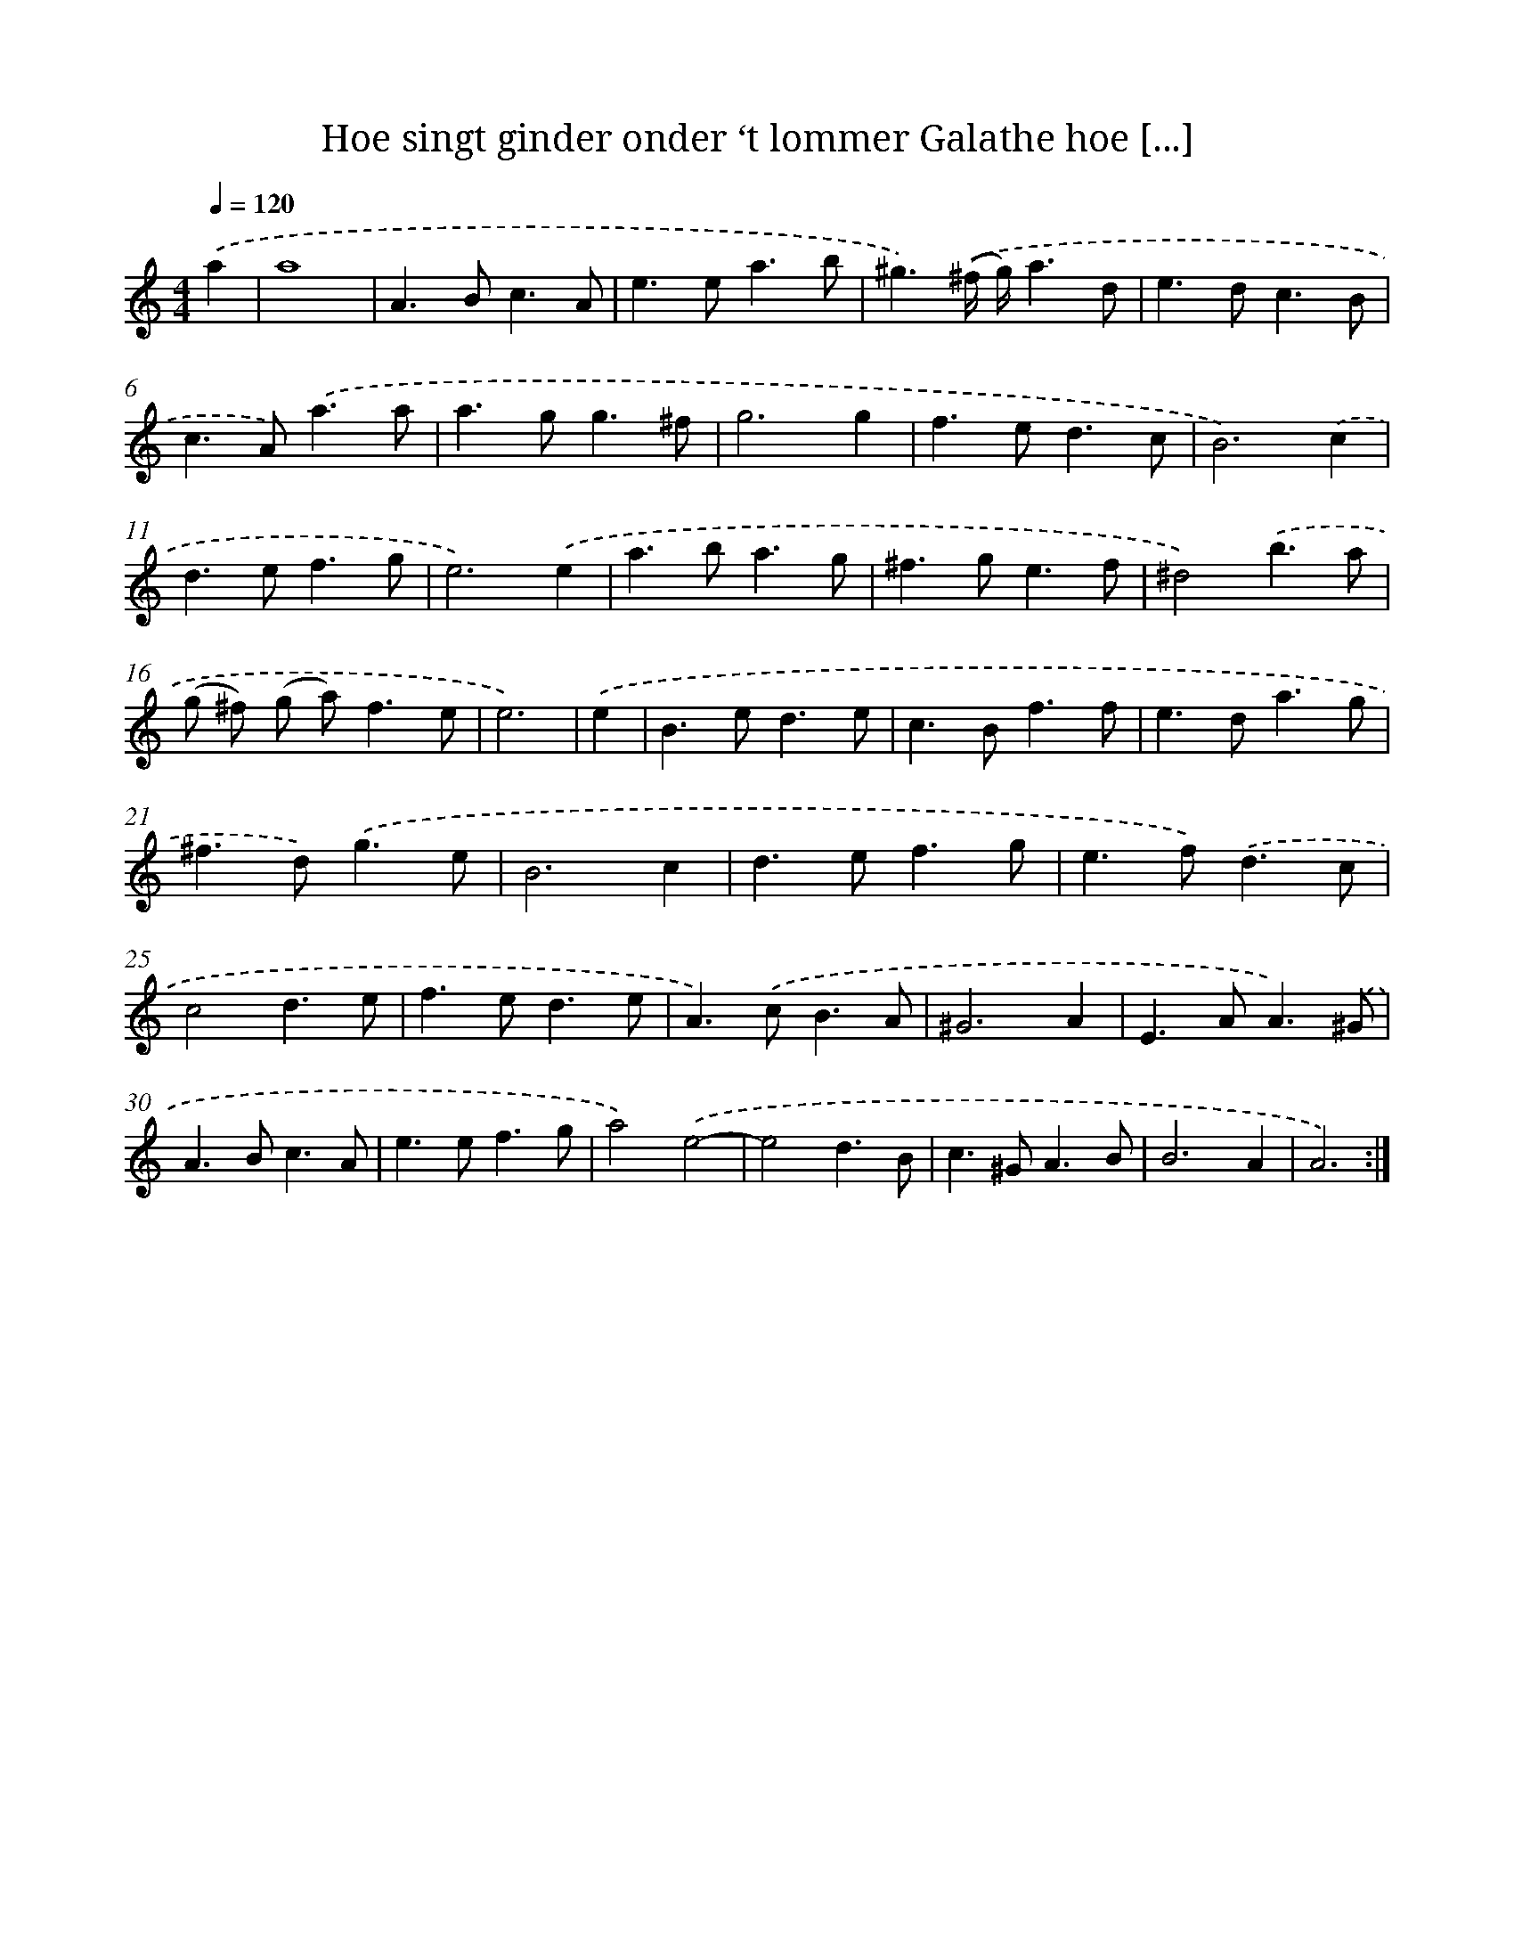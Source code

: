 X: 16719
T: Hoe singt ginder onder ‘t lommer Galathe hoe [...]
%%abc-version 2.0
%%abcx-abcm2ps-target-version 5.9.1 (29 Sep 2008)
%%abc-creator hum2abc beta
%%abcx-conversion-date 2018/11/01 14:38:06
%%humdrum-veritas 2772612110
%%humdrum-veritas-data 1023685211
%%continueall 1
%%barnumbers 0
L: 1/4
M: 4/4
Q: 1/4=120
K: C clef=treble
.('a [I:setbarnb 1]|
a4 |
A>Bc3/A/ |
e>ea3/b/ |
^g3/).('(^f// g//)a3/d/ |
e>dc3/B/ |
c>A).('a3/a/ |
a>gg3/^f/ |
g3g |
f>ed3/c/ |
B3).('c |
d>ef3/g/ |
e3).('e |
a>ba3/g/ |
^f>ge3/f/ |
^d2).('b3/a/ |
(g/ ^f/) (g/ a<)fe/ |
e3) |
.('e [I:setbarnb 18]|
B>ed3/e/ |
c>Bf3/f/ |
e>da3/g/ |
^f>d).('g3/e/ |
B3c |
d>ef3/g/ |
e>f).('d3/c/ |
c2d3/e/ |
f>ed3/e/ |
A>).('cB3/A/ |
^G3A |
E>AA3/).('^G/ |
A>Bc3/A/ |
e>ef3/g/ |
a2).('e2- |
e2d3/B/ |
c>^GA3/B/ |
B3A |
A3) :|]
